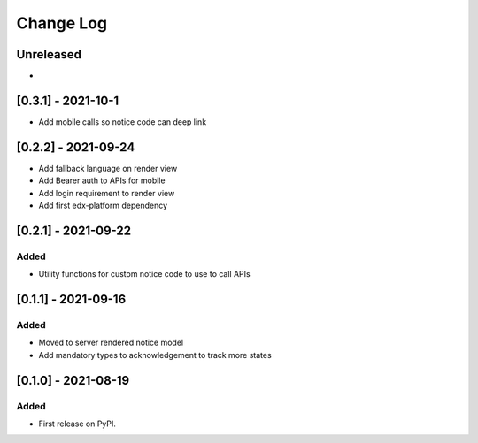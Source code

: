 Change Log
----------

..
   All enhancements and patches to notices will be documented
   in this file.  It adheres to the structure of https://keepachangelog.com/ ,
   but in reStructuredText instead of Markdown (for ease of incorporation into
   Sphinx documentation and the PyPI description).

   This project adheres to Semantic Versioning (https://semver.org/).

.. There should always be an "Unreleased" section for changes pending release.

Unreleased
~~~~~~~~~~

*

[0.3.1] - 2021-10-1
~~~~~~~~~~~~~~~~~~~~~~~~~~~~~~~~~~~~~~~~~~~~~~~~
* Add mobile calls so notice code can deep link

[0.2.2] - 2021-09-24
~~~~~~~~~~~~~~~~~~~~~~~~~~~~~~~~~~~~~~~~~~~~~~~~
* Add fallback language on render view
* Add Bearer auth to APIs for mobile
* Add login requirement to render view
* Add first edx-platform dependency

[0.2.1] - 2021-09-22
~~~~~~~~~~~~~~~~~~~~~~~~~~~~~~~~~~~~~~~~~~~~~~~~

Added
_____

* Utility functions for custom notice code to use to call APIs

[0.1.1] - 2021-09-16
~~~~~~~~~~~~~~~~~~~~~~~~~~~~~~~~~~~~~~~~~~~~~~~~

Added
_____

* Moved to server rendered notice model
* Add mandatory types to acknowledgement to track more states

[0.1.0] - 2021-08-19
~~~~~~~~~~~~~~~~~~~~~~~~~~~~~~~~~~~~~~~~~~~~~~~~

Added
_____

* First release on PyPI.
